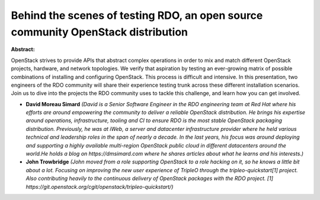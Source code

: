 Behind the scenes of testing RDO, an open source community OpenStack distribution
~~~~~~~~~~~~~~~~~~~~~~~~~~~~~~~~~~~~~~~~~~~~~~~~~~~~~~~~~~~~~~~~~~~~~~~~~~~~~~~~~

**Abstract:**

OpenStack strives to provide APIs that abstract complex operations in order to mix and match different OpenStack projects, hardware, and network topologies. We verify that aspiration by testing an ever-growing matrix of possible combinations of installing and configuring OpenStack. This process is difficult and intensive. In this presentation, two engineers of the RDO community will share their experience testing trunk across these different installation scenarios. Join us to dive into the projects the RDO community uses to tackle this challenge, and learn how you can get involved.


* **David Moreau Simard** *(David is a Senior Software Engineer in the RDO engineering team at Red Hat where his efforts are around empowering the community to deliver a reliable OpenStack distribution. He brings his expertise around operations, infrastructure, tooling and CI to ensure RDO is the most stable OpenStack packaging distribution. Previously, he was at iWeb, a server and datacenter infrastructure provider where he held various technical and leadership roles in the span of nearly a decade. In the last years, his focus was around deploying and supporting a highly available multi-region OpenStack public cloud in different datacenters around the world.He holds a blog on https://dmsimard.com where he shares articles about what he learns and his interests.)*

* **John Trowbridge** *(John moved from a role supporting OpenStack to a role hacking on it, so he knows a little bit about a lot. Focusing on improving the new user experience of TripleO through the tripleo-quickstart[1] project. Also contributing heavily to the continuous delivery of OpenStack packages with the RDO project. [1] https://git.openstack.org/cgit/openstack/tripleo-quickstart/)*
